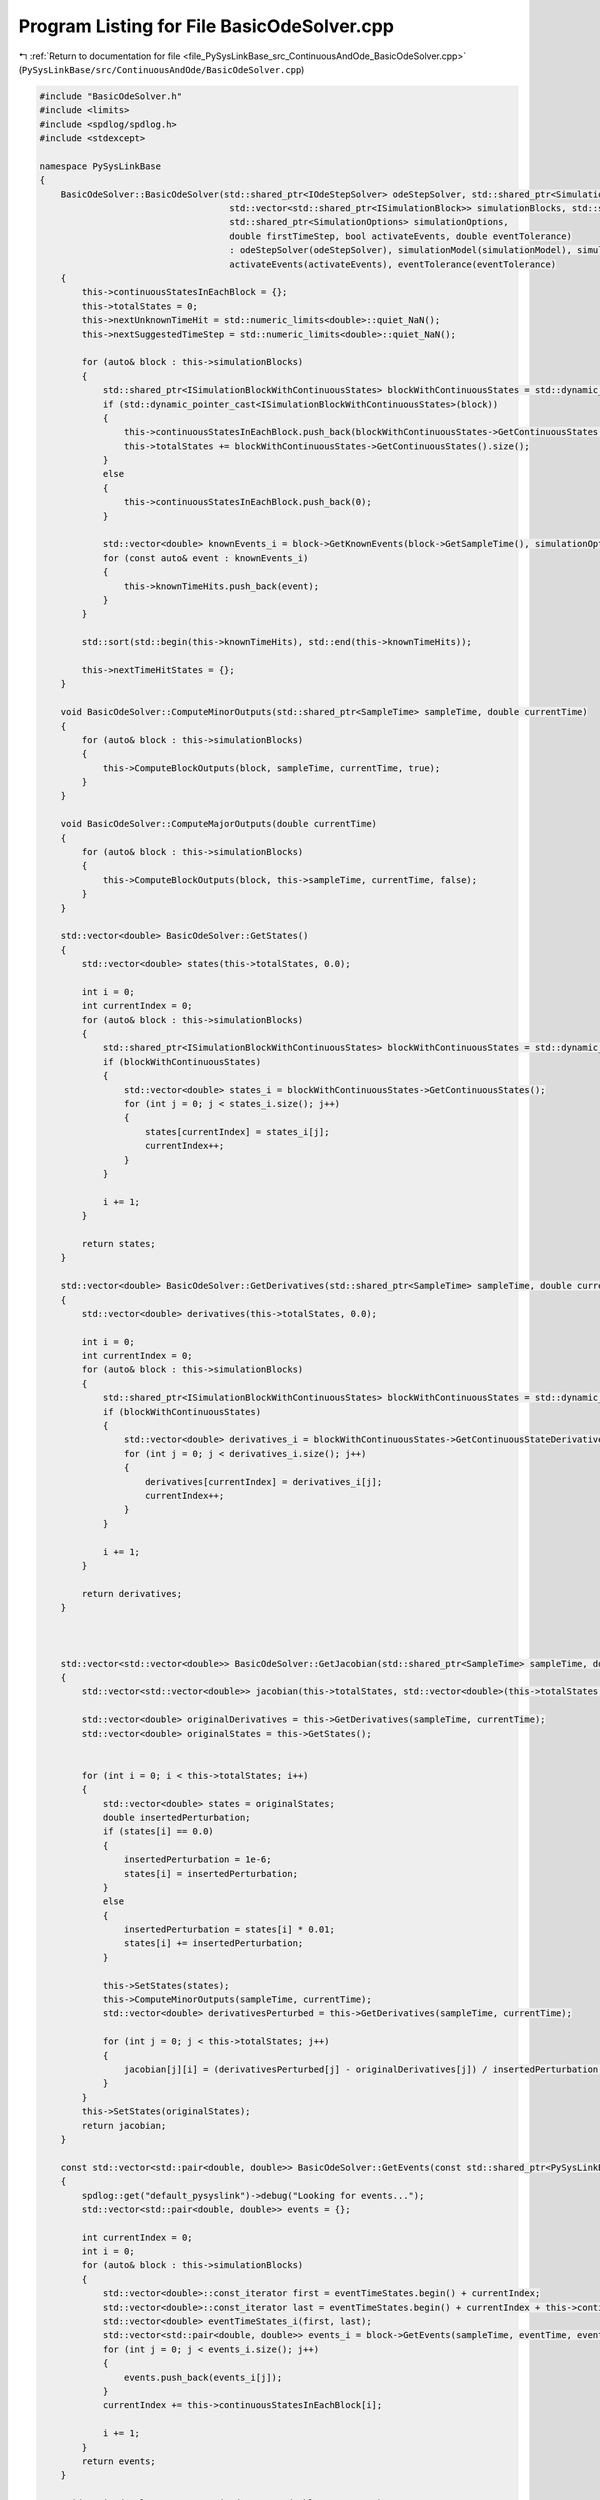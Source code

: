 
.. _program_listing_file_PySysLinkBase_src_ContinuousAndOde_BasicOdeSolver.cpp:

Program Listing for File BasicOdeSolver.cpp
===========================================

|exhale_lsh| :ref:`Return to documentation for file <file_PySysLinkBase_src_ContinuousAndOde_BasicOdeSolver.cpp>` (``PySysLinkBase/src/ContinuousAndOde/BasicOdeSolver.cpp``)

.. |exhale_lsh| unicode:: U+021B0 .. UPWARDS ARROW WITH TIP LEFTWARDS

.. code-block:: cpp

   #include "BasicOdeSolver.h"
   #include <limits>
   #include <spdlog/spdlog.h>
   #include <stdexcept>
   
   namespace PySysLinkBase
   {
       BasicOdeSolver::BasicOdeSolver(std::shared_ptr<IOdeStepSolver> odeStepSolver, std::shared_ptr<SimulationModel> simulationModel, 
                                       std::vector<std::shared_ptr<ISimulationBlock>> simulationBlocks, std::shared_ptr<SampleTime> sampleTime, 
                                       std::shared_ptr<SimulationOptions> simulationOptions,
                                       double firstTimeStep, bool activateEvents, double eventTolerance) 
                                       : odeStepSolver(odeStepSolver), simulationModel(simulationModel), simulationBlocks(simulationBlocks), sampleTime(sampleTime), firstTimeStep(firstTimeStep),
                                       activateEvents(activateEvents), eventTolerance(eventTolerance)
       {
           this->continuousStatesInEachBlock = {};
           this->totalStates = 0;
           this->nextUnknownTimeHit = std::numeric_limits<double>::quiet_NaN();
           this->nextSuggestedTimeStep = std::numeric_limits<double>::quiet_NaN();
   
           for (auto& block : this->simulationBlocks)
           {
               std::shared_ptr<ISimulationBlockWithContinuousStates> blockWithContinuousStates = std::dynamic_pointer_cast<ISimulationBlockWithContinuousStates>(block);
               if (std::dynamic_pointer_cast<ISimulationBlockWithContinuousStates>(block))
               {
                   this->continuousStatesInEachBlock.push_back(blockWithContinuousStates->GetContinuousStates().size());
                   this->totalStates += blockWithContinuousStates->GetContinuousStates().size();
               }
               else
               {
                   this->continuousStatesInEachBlock.push_back(0);
               }
   
               std::vector<double> knownEvents_i = block->GetKnownEvents(block->GetSampleTime(), simulationOptions->startTime, simulationOptions->stopTime);
               for (const auto& event : knownEvents_i)
               {
                   this->knownTimeHits.push_back(event);
               }
           }
   
           std::sort(std::begin(this->knownTimeHits), std::end(this->knownTimeHits));
   
           this->nextTimeHitStates = {};
       }
   
       void BasicOdeSolver::ComputeMinorOutputs(std::shared_ptr<SampleTime> sampleTime, double currentTime)
       {
           for (auto& block : this->simulationBlocks)
           {
               this->ComputeBlockOutputs(block, sampleTime, currentTime, true);
           }
       }
   
       void BasicOdeSolver::ComputeMajorOutputs(double currentTime)
       {
           for (auto& block : this->simulationBlocks)
           {
               this->ComputeBlockOutputs(block, this->sampleTime, currentTime, false);
           }
       }
   
       std::vector<double> BasicOdeSolver::GetStates()
       {
           std::vector<double> states(this->totalStates, 0.0);
   
           int i = 0;
           int currentIndex = 0;
           for (auto& block : this->simulationBlocks)
           {
               std::shared_ptr<ISimulationBlockWithContinuousStates> blockWithContinuousStates = std::dynamic_pointer_cast<ISimulationBlockWithContinuousStates>(block);
               if (blockWithContinuousStates)
               {
                   std::vector<double> states_i = blockWithContinuousStates->GetContinuousStates();
                   for (int j = 0; j < states_i.size(); j++)
                   {
                       states[currentIndex] = states_i[j];
                       currentIndex++;
                   }
               }
   
               i += 1;
           }
           
           return states;
       }
   
       std::vector<double> BasicOdeSolver::GetDerivatives(std::shared_ptr<SampleTime> sampleTime, double currentTime)
       {
           std::vector<double> derivatives(this->totalStates, 0.0);
   
           int i = 0;
           int currentIndex = 0;
           for (auto& block : this->simulationBlocks)
           {
               std::shared_ptr<ISimulationBlockWithContinuousStates> blockWithContinuousStates = std::dynamic_pointer_cast<ISimulationBlockWithContinuousStates>(block);
               if (blockWithContinuousStates)
               {
                   std::vector<double> derivatives_i = blockWithContinuousStates->GetContinuousStateDerivatives(sampleTime, currentTime);
                   for (int j = 0; j < derivatives_i.size(); j++)
                   {
                       derivatives[currentIndex] = derivatives_i[j];
                       currentIndex++;
                   }
               }
   
               i += 1;
           }
   
           return derivatives;
       }
   
   
   
       std::vector<std::vector<double>> BasicOdeSolver::GetJacobian(std::shared_ptr<SampleTime> sampleTime, double currentTime)
       {
           std::vector<std::vector<double>> jacobian(this->totalStates, std::vector<double>(this->totalStates, 0.0));
   
           std::vector<double> originalDerivatives = this->GetDerivatives(sampleTime, currentTime);
           std::vector<double> originalStates = this->GetStates();
   
   
           for (int i = 0; i < this->totalStates; i++)
           {
               std::vector<double> states = originalStates;
               double insertedPerturbation;
               if (states[i] == 0.0)
               {
                   insertedPerturbation = 1e-6;
                   states[i] = insertedPerturbation;
               }
               else
               {
                   insertedPerturbation = states[i] * 0.01;
                   states[i] += insertedPerturbation;
               }
   
               this->SetStates(states);
               this->ComputeMinorOutputs(sampleTime, currentTime);
               std::vector<double> derivativesPerturbed = this->GetDerivatives(sampleTime, currentTime);
   
               for (int j = 0; j < this->totalStates; j++)
               {
                   jacobian[j][i] = (derivativesPerturbed[j] - originalDerivatives[j]) / insertedPerturbation;
               }
           }
           this->SetStates(originalStates);
           return jacobian;
       }
   
       const std::vector<std::pair<double, double>> BasicOdeSolver::GetEvents(const std::shared_ptr<PySysLinkBase::SampleTime> sampleTime, double eventTime, std::vector<double> eventTimeStates) const
       {
           spdlog::get("default_pysyslink")->debug("Looking for events...");
           std::vector<std::pair<double, double>> events = {};
   
           int currentIndex = 0;
           int i = 0;
           for (auto& block : this->simulationBlocks)
           {
               std::vector<double>::const_iterator first = eventTimeStates.begin() + currentIndex;
               std::vector<double>::const_iterator last = eventTimeStates.begin() + currentIndex + this->continuousStatesInEachBlock[i];
               std::vector<double> eventTimeStates_i(first, last);
               std::vector<std::pair<double, double>> events_i = block->GetEvents(sampleTime, eventTime, eventTimeStates_i);
               for (int j = 0; j < events_i.size(); j++)
               {
                   events.push_back(events_i[j]);
               }
               currentIndex += this->continuousStatesInEachBlock[i];
   
               i += 1;
           }
           return events;
       }
   
       void BasicOdeSolver::SetStates(std::vector<double> newStates)
       {
           int currentIndex = 0;
           int i = 0;
           for (auto& block : this->simulationBlocks)
           {
               std::shared_ptr<ISimulationBlockWithContinuousStates> blockWithContinuousStates = std::dynamic_pointer_cast<ISimulationBlockWithContinuousStates>(block);
               if (blockWithContinuousStates)
               {
                   std::vector<double>::const_iterator first = newStates.begin() + currentIndex;
                   std::vector<double>::const_iterator last = newStates.begin() + currentIndex + this->continuousStatesInEachBlock[i];
                   std::vector<double> newStates_i(first, last);
                   blockWithContinuousStates->SetContinuousStates(newStates_i);
   
                   currentIndex += this->continuousStatesInEachBlock[i];
               }
   
               i += 1;
           }
       }
   
   
       void BasicOdeSolver::ComputeBlockOutputs(std::shared_ptr<ISimulationBlock> block, std::shared_ptr<SampleTime> sampleTime, double currentTime, bool isMinorStep)
       {
           block->ComputeOutputsOfBlock(sampleTime, currentTime, isMinorStep);
           for (int i = 0; i < block->GetOutputPorts().size(); i++)
           {
               for (auto& connectedPort : simulationModel->GetConnectedPorts(block, i))
               {
                   block->GetOutputPorts()[i]->TryCopyValueToPort(*connectedPort);
               }
           }
       }
   
       std::vector<double> BasicOdeSolver::SystemModel(std::vector<double> states, double time)
       {
           this->SetStates(states);
           this->ComputeMinorOutputs(this->sampleTime, time);
           return this->GetDerivatives(this->sampleTime, time);
       }
       
       std::vector<std::vector<double>> BasicOdeSolver::SystemModelJacobian(std::vector<double> states, double time)
       {
           return this->GetJacobian(this->sampleTime, time);
       }
   
       void BasicOdeSolver::UpdateStatesToNextTimeHits()
       {
           if (this->nextTimeHitStates.size() != 0)
           {
               this->SetStates(this->nextTimeHitStates);
           }
       }
   
       std::tuple<bool, std::vector<double>, double> BasicOdeSolver::OdeStepSolverStep(std::function<std::vector<double>(std::vector<double>, double)> systemLambda, 
                                               std::function<std::vector<std::vector<double>>(std::vector<double>, double)> systemJacobianLambda,
                                               std::vector<double> states_0, double currentTime, double timeStep)
       {
           std::tuple<bool, std::vector<double>, double> result;
           if (this->odeStepSolver->IsJacobianNeeded())
           {
               spdlog::get("default_pysyslink")->debug("Jacobian needed");
               result = this->odeStepSolver->SolveStep(systemLambda, systemJacobianLambda, this->GetStates(), currentTime, timeStep);
           }
           else
           {
               spdlog::get("default_pysyslink")->debug("Jacobian not needed");
               result = this->odeStepSolver->SolveStep(systemLambda, this->GetStates(), currentTime, timeStep);
           }
           return result;
       }
   
   
       void BasicOdeSolver::DoStep(double currentTime, double timeStep)
       {
           auto systemLambda = [this](std::vector<double> states, double time) {
               return this->SystemModel(states, time);
           };
   
           auto systemJacobianLambda = [this](std::vector<double> states, double time) {
               return this->SystemModelJacobian(states, time);
           };
   
           this->UpdateStatesToNextTimeHits();
   
           spdlog::get("default_pysyslink")->debug("Requested step size in time {}: {}", currentTime, timeStep);
   
           if (this->currentKnownTimeHit < this->knownTimeHits.size())
           {
               if (currentTime == this->knownTimeHits[this->currentKnownTimeHit])
               {
                   this->currentKnownTimeHit += 1;
               }
               else if (currentTime > this->knownTimeHits[this->currentKnownTimeHit])
               {
                   throw std::runtime_error("Current time is " + std::to_string(currentTime) + " but a known time hit should have already been resolved: " + std::to_string(this->knownTimeHits[this->currentKnownTimeHit]));
               }
               if ((currentTime + timeStep) > this->knownTimeHits[this->currentKnownTimeHit])
               {
                   timeStep = this->knownTimeHits[this->currentKnownTimeHit] - currentTime;
                   spdlog::get("default_pysyslink")->debug("A step size was requested, but a known time hit had to be solved before. New proposed time step: {}", timeStep);
               }
           }
   
           std::vector<std::pair<double, double>> initialEvents = this->GetEvents(this->sampleTime, currentTime, this->GetStates());
           
           double appliedTimeStep = timeStep;
   
           std::tuple<bool, std::vector<double>, double> result = this->OdeStepSolverStep(systemLambda, systemJacobianLambda, this->GetStates(), currentTime, appliedTimeStep);
   
           double newSuggestedTimeStep = std::get<2>(result);
           while (!std::get<0>(result))
           {
               spdlog::get("default_pysyslink")->debug("Step with size: {} rejected, trying new suggested step size; {}", appliedTimeStep, newSuggestedTimeStep);
               appliedTimeStep = newSuggestedTimeStep;
               result = this->OdeStepSolverStep(systemLambda, systemJacobianLambda, this->GetStates(), currentTime, newSuggestedTimeStep);
               newSuggestedTimeStep = std::get<2>(result);
           }
   
           this->nextTimeHitStates = std::get<1>(result);
   
           if (this->activateEvents)
           {
               std::vector<std::pair<double, double>> currentEvents = this->GetEvents(this->sampleTime, currentTime + appliedTimeStep, nextTimeHitStates);
               bool isThereEvent = false;
               for (int i = 0; i < currentEvents.size(); i++)
               {
                   spdlog::get("default_pysyslink")->debug("Current event {}: {}", i, currentEvents[i].first);
                   spdlog::get("default_pysyslink")->debug("Initial event {}: {}", i, initialEvents[i].first);
                   if ((initialEvents[i].first < 0) != (currentEvents[i].first < 0))
                   {
                       isThereEvent = true;
                   }
               }
   
               if (isThereEvent)
               {
                   double t_1 = currentTime;
                   double t_2 = currentTime + appliedTimeStep;
                   spdlog::get("default_pysyslink")->debug("Event happened on interval {} - {}", t_1, t_2);
   
                   while ((t_2 - t_1) > this->eventTolerance)
                   {
                       auto currentIntervalCenterResult = this->OdeStepSolverStep(systemLambda, systemJacobianLambda, this->GetStates(), currentTime, (t_2+t_1)/2 - currentTime);
   
                       std::vector<std::pair<double, double>> currentIntervalCenterEvents = this->GetEvents(this->sampleTime, (t_2+t_1)/2, std::get<1>(currentIntervalCenterResult));
                       bool isThereEventInCurrentIntervalHalf = false;
                       for (int i = 0; i < currentIntervalCenterEvents.size(); i++)
                       {
                           spdlog::get("default_pysyslink")->debug("Initial event i: {}. Current event i: {}", initialEvents[i].first, currentIntervalCenterEvents[i].first);
                           if ((initialEvents[i].first < 0) != (currentIntervalCenterEvents[i].first < 0))
                           {
                               isThereEventInCurrentIntervalHalf = true;
                           }
                       }
                       if (isThereEventInCurrentIntervalHalf)
                       {
                           spdlog::get("default_pysyslink")->debug("Event happened on interval {} - {}, reduce t_2 in {}", t_1, (t_2+t_1)/2, (t_2-t_1)/2);
                                       
                           t_2 -= (t_2-t_1)/2;
                       }
                       else
                       {
                           spdlog::get("default_pysyslink")->debug("No event on interval {} - {}, increase t_1 in {}", t_1, (t_2+t_1)/2, (t_2-t_1)/2);
                           t_1 += (t_2-t_1)/2;
                       }
                   }
                   auto eventResolutionTimeResult = this->OdeStepSolverStep(systemLambda, systemJacobianLambda, this->GetStates(), currentTime, t_2 - currentTime);
   
                   appliedTimeStep = t_2 - currentTime;
                   this->nextTimeHitStates = std::get<1>(eventResolutionTimeResult);
                   newSuggestedTimeStep = std::get<2>(eventResolutionTimeResult);
   
                   spdlog::get("default_pysyslink")->debug("Event resolved, new time hit: {}", t_2);
               }
           }
           spdlog::get("default_pysyslink")->debug("Applied step size in time {}: {}", currentTime, appliedTimeStep);
   
           this->nextSuggestedTimeStep = newSuggestedTimeStep;
           this->nextUnknownTimeHit = currentTime + appliedTimeStep;
       }
   
       double BasicOdeSolver::GetNextTimeHit() const
       {
           if (this->currentKnownTimeHit < this->knownTimeHits.size())
           {
               return std::min(this->nextUnknownTimeHit, this->knownTimeHits[this->currentKnownTimeHit]);
           }
           else
           {
               return this->nextUnknownTimeHit;
           }
       }
   
       double BasicOdeSolver::GetNextSuggestedTimeStep() const
       {
           return this->nextSuggestedTimeStep;
       }
   } // namespace PySysLinkBase
